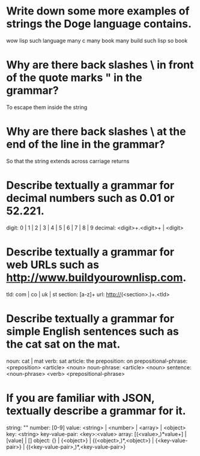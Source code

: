 * Write down some more examples of strings the Doge language contains.
wow lisp such language
many c many book many build
such lisp so book

* Why are there back slashes \ in front of the quote marks " in the grammar?
To escape them inside the string

* Why are there back slashes \ at the end of the line in the grammar?
So that the string extends across carriage returns

* Describe textually a grammar for decimal numbers such as 0.01 or 52.221.
digit: 0 | 1 | 2 | 3 | 4 | 5 | 6 | 7 | 8 | 9
decimal: <digit>+.<digit>+ | <digit>

* Describe textually a grammar for web URLs such as http://www.buildyourownlisp.com.
tld: com | co | uk | st
section: [a-z]+
url: http://(<section>.)+.<tld>

* Describe textually a grammar for simple English sentences such as the cat sat on the mat.
noun: cat | mat
verb: sat
article: the
preposition: on
prepositional-phrase: <preposition> <article> <noun>
noun-phrase: <article> <noun>
sentence: <noun-phrase> <verb> <prepositional-phrase>

* If you are familiar with JSON, textually describe a grammar for it.        
string: "\w*"
number: [0-9]
value: <string> | <number> | <array> | <object>
key: <string>
key-value-pair: <key>:<value> 
array: [(<value>,)*value+] | [value] | []
object: {} | {<object>} | {(<object>,)*,<object>} | {<key-value-pair>} | {(<key-value-pair>,)*,<key-value-pair>} 
